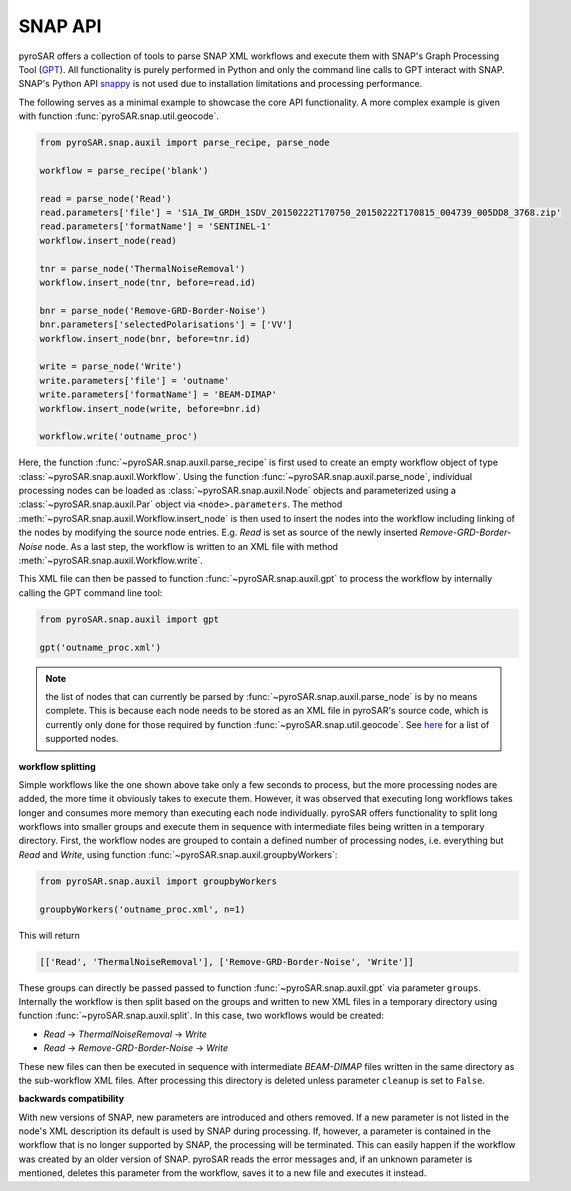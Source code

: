 ########
SNAP API
########

pyroSAR offers a collection of tools to parse SNAP XML workflows and execute them with SNAP's Graph Processing Tool
(`GPT <https://senbox.atlassian.net/wiki/spaces/SNAP/pages/70503475/Bulk+Processing+with+GPT>`_). All functionality is
purely performed in Python and only the command line calls to GPT interact with SNAP. SNAP's Python API
`snappy <https://senbox.atlassian.net/wiki/spaces/SNAP/pages/19300362/How+to+use+the+SNAP+API+from+Python>`_ is not used
due to installation limitations and processing performance.

The following serves as a minimal example to showcase the core API functionality. A more complex example is given with
function :func:`pyroSAR.snap.util.geocode`.

.. code-block:: python

    from pyroSAR.snap.auxil import parse_recipe, parse_node

    workflow = parse_recipe('blank')

    read = parse_node('Read')
    read.parameters['file'] = 'S1A_IW_GRDH_1SDV_20150222T170750_20150222T170815_004739_005DD8_3768.zip'
    read.parameters['formatName'] = 'SENTINEL-1'
    workflow.insert_node(read)

    tnr = parse_node('ThermalNoiseRemoval')
    workflow.insert_node(tnr, before=read.id)

    bnr = parse_node('Remove-GRD-Border-Noise')
    bnr.parameters['selectedPolarisations'] = ['VV']
    workflow.insert_node(bnr, before=tnr.id)

    write = parse_node('Write')
    write.parameters['file'] = 'outname'
    write.parameters['formatName'] = 'BEAM-DIMAP'
    workflow.insert_node(write, before=bnr.id)

    workflow.write('outname_proc')

Here, the function :func:`~pyroSAR.snap.auxil.parse_recipe` is first used to create an empty workflow object of type
:class:`~pyroSAR.snap.auxil.Workflow`.
Using the function :func:`~pyroSAR.snap.auxil.parse_node`, individual processing nodes can be loaded as
:class:`~pyroSAR.snap.auxil.Node` objects and parameterized using a :class:`~pyroSAR.snap.auxil.Par` object via
``<node>.parameters``.
The method :meth:`~pyroSAR.snap.auxil.Workflow.insert_node` is then used to insert the nodes into the workflow including
linking of the nodes by modifying the source node entries. E.g. `Read` is set as source of the newly inserted
`Remove-GRD-Border-Noise` node. As a last step, the workflow is written to an XML file with method
:meth:`~pyroSAR.snap.auxil.Workflow.write`.

This XML file can then be passed to function :func:`~pyroSAR.snap.auxil.gpt` to process the workflow by internally
calling the GPT command line tool:

.. code-block:: python

    from pyroSAR.snap.auxil import gpt

    gpt('outname_proc.xml')

.. note::

    the list of nodes that can currently be parsed by :func:`~pyroSAR.snap.auxil.parse_node` is by no means complete.
    This is because each node needs to be stored as an XML file in pyroSAR's source code, which is currently only done
    for those required by function :func:`~pyroSAR.snap.util.geocode`.
    See `here <https://github.com/johntruckenbrodt/pyroSAR/tree/master/pyroSAR/snap/recipes/nodes>`_ for a list of
    supported nodes.

**workflow splitting**

Simple workflows like the one shown above take only a few seconds to process, but the more processing nodes are added,
the more time it obviously takes to execute them. However, it was observed that executing long workflows takes longer
and consumes more memory than executing each node individually. pyroSAR offers functionality to split long workflows
into smaller groups and execute them in sequence with intermediate files being written in a temporary directory.
First, the workflow nodes are grouped to contain a defined number of processing nodes, i.e. everything but `Read` and
`Write`, using function :func:`~pyroSAR.snap.auxil.groupbyWorkers`:

.. code-block:: python

    from pyroSAR.snap.auxil import groupbyWorkers

    groupbyWorkers('outname_proc.xml', n=1)

This will return

.. code-block:: python

    [['Read', 'ThermalNoiseRemoval'], ['Remove-GRD-Border-Noise', 'Write']]

These groups can directly be passed passed to function :func:`~pyroSAR.snap.auxil.gpt` via parameter ``groups``.
Internally the workflow is then split based on the groups and written to new XML files in a temporary directory using
function :func:`~pyroSAR.snap.auxil.split`. In this case, two workflows would be created:

- `Read` -> `ThermalNoiseRemoval` -> `Write`
- `Read` -> `Remove-GRD-Border-Noise` -> `Write`

These new files can then be executed in sequence with intermediate `BEAM-DIMAP`
files written in the same directory as the sub-workflow XML files. After processing this directory is deleted unless
parameter ``cleanup`` is set to ``False``.

**backwards compatibility**

With new versions of SNAP, new parameters are introduced and others removed. If a new parameter is not listed in the
node's XML description its default is used by SNAP during processing. If, however, a parameter is contained in the
workflow that is no longer supported by SNAP, the processing will be terminated. This can easily happen if the workflow
was created by an older version of SNAP. pyroSAR reads the error messages and, if an unknown parameter is mentioned,
deletes this parameter from the workflow, saves it to a new file and executes it instead.